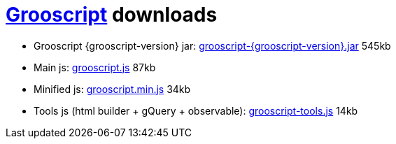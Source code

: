 = link:index.html[Grooscript] downloads

* Grooscript {grooscript-version} jar: link:jars/grooscript-{grooscript-version}.jar[grooscript-{grooscript-version}.jar] 545kb
* Main js: link:js/grooscript.js[grooscript.js] 87kb
* Minified js: link:js/grooscript.min.js[grooscript.min.js] 34kb
* Tools js (html builder + gQuery + observable): link:js/grooscript-tools.js[grooscript-tools.js] 14kb